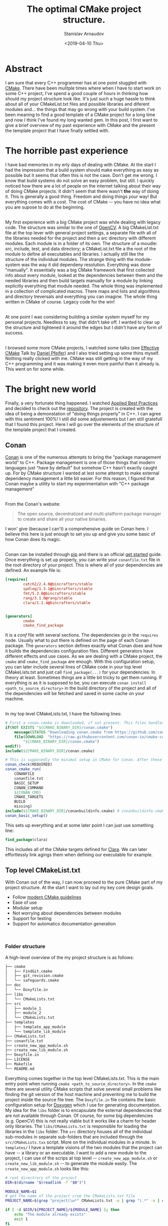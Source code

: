#+OPTIONS: ':t *:t -:t ::t <:t H:3 \n:nil ^:t arch:headline author:t
#+OPTIONS: broken-links:nil c:nil creator:nil d:(not "LOGBOOK")
#+OPTIONS: date:t e:t email:nil f:t inline:t num:t p:nil pri:nil
#+OPTIONS: prop:nil stat:t tags:t tasks:t tex:t timestamp:t title:t
#+OPTIONS: toc:t todo:t |:t

#+TITLE: The optimal CMake project structure.
#+OPTIONS: ':nil -:nil ^:{} num:nil toc:nil
#+AUTHOR: Stanislav Arnaudov
#+DATE: <2019-04-10 Thu>
#+EMAIL: stanislav_ts@abv.bg
#+CREATOR: Emacs 26.1 (Org mode 9.2.1 + ox-hugo)
#+HUGO_FRONT_MATTER_FORMAT: toml
#+HUGO_LEVEL_OFFSET: 1
#+HUGO_PRESERVE_FILLING:
#+HUGO_SECTION: posts
#+HUGO_BASE_DIR: ~/code/blog-hugo-files/
#+HUGO_PREFER_HYPHEN_IN_TAGS: t 
#+HUGO_ALLOW_SPACES_IN_TAGS: nil
#+HUGO_AUTO_SET_LASTMOD: t
#+HUGO_DATE_FORMAT: %Y-%m-%dT%T%z
#+DESCRIPTION: Description of the project structure I intend to use in the future for my c++ projects.
#+HUGO_DRAFT: true
#+KEYWORDS: c++ cmake projects structure
#+HUGO_TAGS: 
 #+HUGO_CATEGORIES: c++
#+HUGO_WEIGHT: 100


* Abstract
I am sure that every C++ programmer has at one point stuggled with [[https://cmake.org/][CMake]]. There have been mulitple times where when I have to start work on some C++ project, I've spend a good couple of hours in thinking how should my project structure look like. It's just such a huge hassle to think about all of your CMakeList.txt files and possible libraries and diferent modules and... the things that may go wrong with your build system. I've been meaning to find a good template of a CMake project for a long time and now I think I've found\created my long wanted gem. In this post, I first want to give a brief overview of my past experience with CMake and the present the template project that I have finally settled with.


* The horrible past experience
I have bad memories in my erly days of dealing with CMake. At the start I had the impression that a build system should make everything as easy as possible but it seems that often this is not the case. Don't get me wrong. I know that build systems do not solve an easy problem, but still. I quickly noticed how there are a lot of people on the internet talking about their way of doing CMake projects. It didn't seem that there wasn't *the* way of doing it. This is generally a good thing. Freedom and doing things /your/ way! But everything comes with a cost. The cost of CMake -- you have no idea what you are supose to do at the beginning.

\\

My first experience with a big CMake project was while dealing with legacy code. The structure was similar to the one of [[https://github.com/opencv/openc][OpenCV]]. A big CMakeList.txt file at the top lever with general project settings, a separate file with all of the libraries needed for the project and then a src directory with different modules. Each module is in a folder of its own. The structure of a moudle: src, include, test, and data directory; a CMakeList.txt file a the root of the module to define all executables and libraries. I actually still like the structure of the individual modules. The strange thing with the module-system was the way it did dependeny resolution. Everything was done "manually". It essentially was a big CMake framework that first collected info about every module, looked at the dependencies between them and the needed libraries and then build targets manually for a module by linking explicitly everything that module needed. The whole thing was implemented in a collection of complicated macros. There maps and lists and algorithms and directory treversals and everything you can imagine. The whole thing written in CMake of course. Legacy code for the win!

\\

At one point I was considering building a similar system myself for my personal projects. Needless to say, that didn't take off. I wanted to clear up the structure and tightened it around the edges but I didn't have any form of success.

\\

I browsed some more CMake projects, I watched some talks (see [[https://www.youtube.com/watch?v=bsXLMQ6WgIk][Effective CMake]] Talk by [[https://github.com/purpleKarrot][Daniel Pfeifer]]) and I also tried setting up some thins myself. Nothing really clicked with me. CMake was still getting in the way of my C++ programming and it was making it even more painful than it already is. This went on for some while.


* The bright new world
Finally, a very fortunate thing happened. I watched [[https://www.youtube.com/watch?v=DHOlsEd0eDE][Applied Best Practices]] and decided to check out the [[https://github.com/lefticus/cpp_box][repository]]. The project is created with the idea of being a demonstation of "doing things properly" in C++. I can agree with this sentiment 100%! I still did some adjustements but I am still gratefull that I found this project. Here I will go over the elements of the structure of the template project that I created.

** Conan

[[https://conan.io/][Conan]] is one of the numerous attempts to bring the "package management world" to C++. Package management is one of those things that modern languages just "have by default" but somehow C++ hasn't exactly caught up. For by CMake structure I wanted at lest some attempt to make external dependency management a little bit easier. For this reason, I figured that Conan maybe a utility to start my experimentation with "C++ package management"

\\

From the Conan's website:
#+BEGIN_QUOTE
The open source, decentralized and multi-platform package manager to create and share all your native binaries.
#+END_QUOTE
I won' give (because I can't) a comprehensive guide on Conan here. I believe this here is just enough to set you up and give you some basic of how Conan does its magic.

\\
Conan can be installed through [[https://pypi.org/project/conan/][pip]] and there is an official [[https://docs.conan.io/en/latest/introduction.html][get started]] guide. Once everything is set up properly, you can write your ~conanfile.txt~ file in the root directory of your project. This is where all of your dependencies are defined. An example file is:

#+BEGIN_SRC conf
[requires]
        catch2/2.4.0@bincrafters/stable
        spdlog/1.3.1@bincrafters/stable
        fmt/5.3.0@bincrafters/stable
        rang/3.1.0@rang/stable
        clara/1.1.4@bincrafters/stable


[generators]
        cmake
        cmake_find_package
#+END_SRC
It is a /conf/ file with several sections. The dependencies go in the ~requires~ node. Usually what to put there is defined on the page of each Conan package. The ~generators~ section defines exactly what Conan does and how it builds the dependencies configuration files. Different generators have different effects and use cases. As we are dealing with a CMake project, the ~cmake~ and ~cmake_find_package~ are enough. With this configuration setup, you can later include several lines of CMake code in your top level CMakeLists.txt and just call ~find_package(...)~ for your dependencies. In theory at least. Sometimes things are a little bit tricky to get them running. If everything is as it is supposed to be, you can execute ~conan install <path_to_source_directory>~ in the build directory of the project and all of the dependencies will be fetched and saved in some cache on your machine.

\\

In my top level CMakeLists.txt, I have the following lines:
#+BEGIN_SRC cmake
# First a conan.cmake is downloaded, if not present. This files handles all of the "Conan"-y things with cmake... I guess.
if(NOT EXISTS "${CMAKE_BINARY_DIR}/conan.cmake")
    message(STATUS "Downloading conan.cmake from https://github.com/conan-io/cmake-conan")
    file(DOWNLOAD  "https://raw.githubusercontent.com/conan-io/cmake-conan/master/conan.cmake"
        "${CMAKE_BINARY_DIR}/conan.cmake")
endif()
include(${CMAKE_BINARY_DIR}/conan.cmake)

# This is supposedly the minimal setup in CMake for Conan. After these lines everything should be ready to use
conan_check(REQUIRED)
conan_cmake_run(
    CONANFILE
    conanfile.txt
    BASIC_SETUP
    CONAN_COMMAND
    ${CONAN_CMD}
    CMAKE_TARGETS
    BUILD
    missing)
include(${CMAKE_BINARY_DIR}/conanbuildinfo.cmake) # conanbuildinfo.cmake is file generated by the cmake generator.
conan_basic_setup()
#+END_SRC

This sets up everything and at some later point I can just use something line:
#+BEGIN_SRC cmake
find_package(clara)
#+END_SRC
This includes all of the CMake targets defined for [[https://github.com/catchorg/Clara][Clara]]. We can later effortlessly link agings them when defining our executable for example.



** Top level CMakeList.txt

With Conan out of the way, I can now proceed to the pure CMake part of my project structure. At the start I want to lay out my key core design goals.
- Follow [[https://www.youtube.com/watch?v=bsXLMQ6WgIk][modern CMake guidelines]]
- Ease of use
- Modular setup
- Not worrying about dependencies between modules
- Support for testing
- Support for automatics documentation generation

\\

*** Folder structure
A high-level overview of the my project structure is as follows:
#+BEGIN_SRC sh
├── cmake
│   ├── FindGit.cmake
│   ├── git_revision.cmake
│   └── safeguards.cmake
├── doc
│   └── Doxyfile.in
├── libs
│   └── CMakeLists.txt
├── src
│   ├── module_1
│   ├── module_2
│   └── CMakeLists.txt
├── templates
│   ├── template_app_module
│   └── template_lib_module
├── CMakeLists.txt
├── conanfile.txt
├── create_new_app_module.sh
├── create_new_lib_module.sh
├── Doxyfile.in
├── LICENSE
├── Makefile
└── README.md
#+END_SRC

Everything comes together in the top level CMakeLists.txt. This is the main entry point when running ~cmake <path_to_source_directory>~. In the ~cmake~ there are several utility CMake scripts that solve several small problems like finding the git version of the host machine and preventing me to build the project inside the source file tree. The ~Doxyfile.in~ file contains the basic configuration setup for [[http://www.doxygen.nl/][Doxygen]] which I use for generating documentation. My idea for the ~libs~ folder is to encapsulate the external dependencies that are not available through Conan. Of course, for some big dependencies (e.g. OpenCV) this is not really viable but it works like a charm for header only libraries. The ~libs/CMakeLists.txt~ is responsible for loading the libraries in the ~libs~ folder. The ~src~ directory houses all of the individual sub-modules in separate sub-folders that are included through the ~src/CMakeLists.txx~ script. More on the individual modules in a minute. In ~templates/~ I have a template visions of the two modules that the project can have -- a library or an executable. I want to add a new module to the project, I can use of the scrips at top level -- ~create_new_app_module.sh~ or ~create_new_lib_module.sh~ -- to generate the module easily. The ~create_new_app_module.sh~ looks like this:

#+BEGIN_SRC sh
# root directrory of the project
DIR=$(dirname "$(readlink -f "$0")")

MODULE_NAME=$1
# get the name of the project crom the CMakeLists.txt file
PROJECT_NAME=$(grep "project(\w*" CMakeLists.txt -o | grep "(.*" -o | cut -c 2-) 

if [ -d $DIR/${PROJECT_NAME}/${MODULE_NAME} ]; then
    echo "The module already exists"
    exit 1
fi

# copy the template module and rename its parts
cp -r $DIR/templates/template_app_module/ $DIR/src/
mv $DIR/src/template_app_module/ $DIR/src/${MODULE_NAME}
mv $DIR/src/${MODULE_NAME}/include/PROJECT/MODULE_NAME $DIR/src/${MODULE_NAME}/include/PROJECT/${MODULE_NAME}
mv $DIR/src/${MODULE_NAME}/include/PROJECT $DIR/src/${MODULE_NAME}/include/${PROJECT_NAME}

# expand 'MODULE_NAME' to the name of the module in every file of the module's folder
find $DIR/src/${MODULE_NAME} -type f -exec sed -i "s/MODULE_NAME/${MODULE_NAME}/g" {} \;
find $DIR/src/${MODULE_NAME} -type f -exec sed -i "s/PROJECT_NAME/${PROJECT_NAME}/g" {} \;

# add the module to the 'src/CMakeLists.txt' script
LINE="add_subdirectory(${MODULE_NAME})"
if [ ! $(grep $LINE $DIR/src/CMakeLists.txt) ]; then
    echo ${LINE} >> $DIR/src/CMakeLists.txt
fi
#+END_SRC

With this setup, I can simply execute ~./create_new_app_module.sh executable_1~ to add a new sub-module with the name "executable_1".

\\

The ~Makefile~ is there just so that I can automate some of the things I do on a regular basis in the project folder. Things like rebuilding, creating debug or release builds or cleaning all build folders.


*** Options
With the general folder structure, we can now go through several parts of the top level CMakeLists.txt script.

\\

Near the top of the script I have the options with which the project can be build. Those are just variables that can be true or false and enable certain conditions for the later parts of the scripts. The options are:

#+BEGIN_SRC cmake
option(ONLY_COVERAGE "Build only tests necessary for coverage" FALSE)
option(LIBCPP "Build with libc++" FALSE)
option(ENABLE_COVERAGE "Enable coverage reporting for gcc/clang" FALSE)
option(ENABLE_ASAN "Enable address sanitizer" FALSE)
option(BUILD_SHARED_LIBS "Enable compilation of shared libraries" FALSE)
option(ENABLE_TESTING "Enable the building of the test" FALSE)
option(ENABLE_CLANG_TIDY "Enable testing with clang-tidy" FALSE)
option(ENABLE_CPPCHECK "Enable testing with cppcheck" FALSE)
option(SIMPLE_BUILD "Build the project as minimally as possible" FALSE)
option(BUILD_DOC "Build the project's documentation" ON)
option(FORCE_COLORED_OUTPUT "Always produce ANSI-colored output (GNU/Clang only)." TRUE)
option(DEBUG_LOGGING "Enabling debug logging" FALSE)
#+END_SRC

I think the help strings are pretty self-explanatory so I won't go over each option individually. If you see any of these variables in later snippets, just know that it can be adjusted through the way the cmake is called when building the project. The options are passed as ~-D~ arguments to the cmake command. For example, to build with ~DEBUG_LOGGING~ enabled, we must call cmake like:
#+BEGIN_SRC sh
cmake .. -DDEBUG_LOGGING=TRUE
#+END_SRC


*** Targets
Modern CMake is all about targets! The general rule of thumb is not to touch any variable in CMake (like ~CMAKE_CXX_FLAGS~) directly but rather impose some requirements on a certain target. For the most part, the top level CMakeLists.txt follows this paradigm. Targets can be defines as INTERFACE. This means that they don't produce any build output (neither library, nor executable) but rather exist purely to be dependencies of other targets. Interface target can be used, for example, to "contain" compile options. When a executable target is defined and it links against one such interface target, all of the compiler options imposed on the interface, will also be imposed on the executable. This is the general idea that the CMakeLists.txt is structured around.

\\

At the start, there are two INTERFACE targets defined -- ~project_warnings~ and ~project_options~
#+BEGIN_SRC cmake
add_library(project_warnings INTERFACE)
add_library(project_options INTERFACE)
#+END_SRC

~project_warnings~ is meant to keep track of the flags that instruct the compiler on what warning to report on. ~project_options~ is for every other flag that may be passed to the compiler.


*** Flags
After the definition of the targets, there are several checks that decide on the compiler flags that are to be used. The significant parts of the "building" of the both targets are given in the next snippets.

\\
For starter, we make sure that we are programming in C++17. C++17 is as good as it gets and it's the current year so, of course, we are going to use it for every personal project.
#+BEGIN_SRC cmake
target_compile_features(project_options INTERFACE cxx_std_17)
#+END_SRC

If coverage is enabled for the build, we set the appropriate flags for the compiler. Notice how we are defining the options only on the targets and not in "global scope" through the [[https://cmake.org/cmake/help/latest/variable/CMAKE_LANG_FLAGS.html#variable:CMAKE_%253CLANG%253E_FLAGS][CMAKE_CXX_FLAGS]] flag.
#+BEGIN_SRC cmake
if(ONLY_COVERAGE OR ENABLE_COVERAGE)
    target_compile_options(project_options INTERFACE --coverage -O0 -g)
    target_link_libraries(project_options INTERFACE --coverage)
endif()
#+END_SRC

We do something similar for the address sanitizers of the compiler:
#+BEGIN_SRC cmake
if(ENABLE_ASAN)
    target_compile_options(project_options INTERFACE -fsanitize=address)
    target_link_libraries(project_options INTERFACE -fsanitize=address)
endif()
#+END_SRC

While developing in C++, warnings are your friend. The more the better! Warnings can expose lots of tiny mistakes that you can make while writing C++ and in this sense, the compiler is your friend. As long as you tell it to report on the proper warning, of course.
#+BEGIN_SRC cmake
target_compile_options(project_warnings
    INTERFACE
    -Wall
    -Wextra
    -Wshadow
    -Wnon-virtual-dtor
    -Wold-style-cast
    -Wcast-align
    -Wunused
    -Woverloaded-virtual
    -Wpedantic
    -Wconversion
    -Wsign-conversion
    -Wnull-dereference
    -Wdouble-promotion
    -Wformat=2)

# some GCC specific warnings. Thiss flags are added onyl if the used compiler is GCC.
if("${CMAKE_CXX_COMPILER_ID}" STREQUAL "GNU")
    target_compile_options(project_warnings
        INTERFACE
        -Wmisleading-indentation
        -Wduplicated-cond
        -Wlogical-op
        -Wuseless-cast
        )
    target_link_libraries(project_options INTERFACE stdc++fs)
endif()

#+END_SRC

A colorful output on the terminal is alway useful. 
#+BEGIN_SRC cmake
if (${FORCE_COLORED_OUTPUT})
    if ("${CMAKE_CXX_COMPILER_ID}" STREQUAL "GNU")
        target_compile_options (project_options INTERFACE -fdiagnostics-color=always)
    elseif ("${CMAKE_CXX_COMPILER_ID}" STREQUAL "Clang")
        target_compile_options (project_options INTERFACE -fcolor-diagnostics)
    endif ()
endif ()
#+END_SRC

*** Extra tools
Other than the compiler flags, there are also several other external tools that can help you in your C++ development. Many of them can be integrated with CMake. In my project template, I have three of them.

\\

[[https://ccache.dev/][CCache]] is a compiler cache that speeds up recompilation. 
#+BEGIN_SRC cmake
find_program(CCACHE ccache)
if(CCACHE)
    set(CMAKE_CXX_COMPILER_LAUNCHER ${CCACHE})
endif()
#+END_SRC

#+BEGIN_SRC cmake
if(ENABLE_CPPCHECK)
    find_program(CPPCHECK cppcheck)
    if(CPPCHECK)
	set(CMAKE_CXX_CPPCHECK
	    ${CPPCHECK}
	    --suppress=syntaxError
	    --enable=all
	    --inconclusive)
    else()
	message(SEND_ERROR "cppcheck requested but executable not found")
    endif()
endif()
#+END_SRC

#+BEGIN_SRC cmake
if(ENABLE_CLANG_TIDY)
    find_program(CLANGTIDY clang-tidy)
    if(CLANGTIDY)
	set(CMAKE_CXX_CLANG_TIDY ${CLANGTIDY})
    else()
	message(SEND_ERROR "clang-tidy requested but executable not found")
    endif()
endif()
#+END_SRC



*** Configurable header

** Modules





* Conclusion
So those are my two cents about CMake and project structure. I don't claim to have a lot of experience but I've done a lot of research in the past year and a half. I've looked into different projects, read the best practices, read a lot of vague tutorial on the internet and watched the relevant talks. I have though this several time, but _this_ time I really think I've nailed it. I hope that I've created (mostly stolen) something scalable that will server me well in my future small to mid size projects. Whether of not scalability should actually be of my concern is a completely separate matter 🙂. 


* References

- [1] [[https://github.com/lefticus/cpp_box][CPP_BOX]] is a project by [[https://github.com/lefticus][Jason Turner]].
- [2] [[https://vicrucann.github.io/tutorials/quick-cmake-doxygen/][Victoria Rudakova's Post]]
- [3] [[https://www.youtube.com/watch?v=bsXLMQ6WgIk][Effective CMake]] Talk by Daniel Pfeifer
- [4] [[https://www.youtube.com/watch?v=DHOlsEd0eDE][Applied Best Practices]] Talk by [[https://github.com/lefticus][Jason Turner]]



